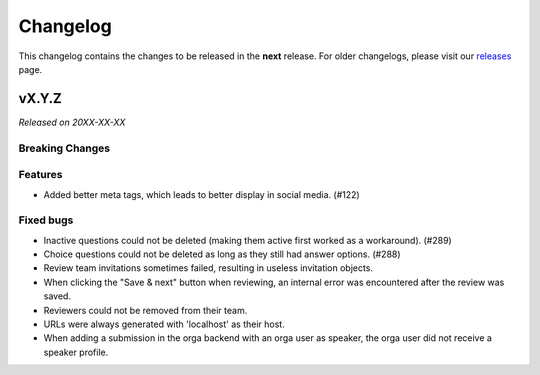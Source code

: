 Changelog
=========

This changelog contains the changes to be released in the **next** release.
For older changelogs, please visit our releases_ page.

vX.Y.Z
------

*Released on 20XX-XX-XX*

Breaking Changes
~~~~~~~~~~~~~~~~


Features
~~~~~~~~

- Added better meta tags, which leads to better display in social media. (#122)


Fixed bugs
~~~~~~~~~~~

- Inactive questions could not be deleted (making them active first worked as a workaround). (#289)
- Choice questions could not be deleted as long as they still had answer options. (#288)
- Review team invitations sometimes failed, resulting in useless invitation objects.
- When clicking the "Save & next" button when reviewing, an internal error was encountered after the review was saved.
- Reviewers could not be removed from their team.
- URLs were always generated with 'localhost' as their host.
- When adding a submission in the orga backend with an orga user as speaker, the orga user did not receive a speaker profile.


.. _releases: https://github.com/pretalx/pretalx/releases
